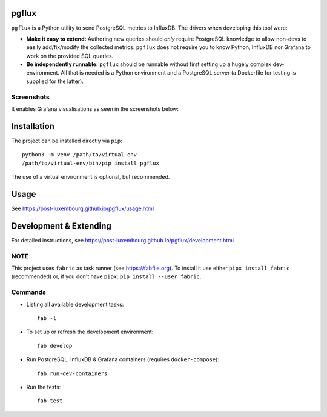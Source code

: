 pgflux
======

``pgflux`` is a Python utility to send PostgreSQL metrics to InfluxDB. The
drivers when developing this tool were:

* **Make it easy to extend:** Authoring new queries should *only* require
  PostgreSQL knowledge to allow non-devs to easily add/fix/modify the collected
  metrics. ``pgflux`` does not require you to know Python, InfluxDB nor Grafana
  to work on the provided SQL queries.
* **Be independently runnable:** ``pgflux`` should be runnable without first
  setting up a hugely complex dev-environment. All that is needed is a Python
  environment and a PostgreSQL server (a Dockerfile for testing is supplied for
  the latter).

Screenshots
-----------

It enables Grafana visualisations as seen in the screenshots below:

.. image:: https://raw.githubusercontent.com/post-luxembourg/pgflux/v1.0.1/docs/_images/grafana-dashboard-01.png
  :target: https://raw.githubusercontent.com/post-luxembourg/pgflux/v1.0.1/docs/_images/grafana-dashboard-01.png

.. image:: https://raw.githubusercontent.com/post-luxembourg/pgflux/v1.0.1/docs/_images/grafana-dashboard-02.png
  :target: https://raw.githubusercontent.com/post-luxembourg/pgflux/v1.0.1/docs/_images/grafana-dashboard-02.png

.. image:: https://raw.githubusercontent.com/post-luxembourg/pgflux/v1.0.1/docs/_images/grafana-dashboard-03.png
  :target: https://raw.githubusercontent.com/post-luxembourg/pgflux/v1.0.1/docs/_images/grafana-dashboard-03.png


Installation
============

The project can be installed directly via ``pip``::

    python3 -m venv /path/to/virtual-env
    /path/to/virtual-env/bin/pip install pgflux

The use of a virtual environment is optional, but recommended.


Usage
=====

See https://post-luxembourg.github.io/pgflux/usage.html


Development & Extending
=======================

For detailed instructions, see https://post-luxembourg.github.io/pgflux/development.html


NOTE
----

This project uses ``fabric`` as task runner (see https://fabfile.org). To
install it use either ``pipx install fabric`` (recommended) or, if you don't
have ``pipx``: ``pip install --user fabric``.

Commands
--------

* Listing all available development tasks::

    fab -l

* To set up or refresh the development environment::

    fab develop

* Run PostgreSQL, InfluxDB & Grafana containers (requires ``docker-compose``)::

    fab run-dev-containers

* Run the tests::

    fab test
